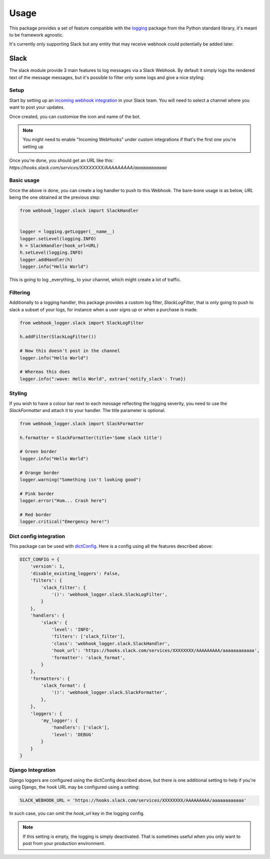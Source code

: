 =====
Usage
=====

This package provides a set of feature compatible with the `logging`_ package
from the Python standard library, it's meant to be framework agnostic.

It's currently only supporting Slack but any entity that may receive webhook
could potentially be added later.

Slack
-----

The slack module provide 3 main features to log messages via a Slack Webhook.
By default it simply logs the rendered text of the message messages, but
it's possible to filter only some logs and give a nice styling:

.. image:: _static/slack/example.png

Setup
+++++

Start by setting up an `incoming webhook integration`_ in your Slack team.
You will need to select a channel where you want to post your updates.

Once created, you can customise the icon and name of the bot.

.. note:: You might need to enable "Incoming WebHooks" under custom
          integrations if that's the first one you're setting up

Once you're done, you should get an URL like this:
`https://hooks.slack.com/services/XXXXXXXX/AAAAAAAAA/aaaaaaaaaaaa`

Basic usage
+++++++++++

Once the above is done, you can create a log handler to push to this Webhook.
The bare-bone usage is as below, `URL` being the one obtained at the previous
step:

.. code-block:: python

    from webhook_logger.slack import SlackHandler


    logger = logging.getLogger(__name__)
    logger.setLevel(logging.INFO)
    h = SlackHandler(hook_url=URL)
    h.setLevel(logging.INFO)
    logger.addHandler(h)
    logger.info("Hello World")

This is going to log _everything_ to your channel, which might create a lot
of traffic.

Filtering
+++++++++

Additionally to a logging handler, this package provides a custom log filter,
`SlackLogFilter`, that is only going to push to slack a subset of your logs,
for instance when a user signs up or when a purchase is made.

.. code-block:: python

    from webhook_logger.slack import SlackLogFilter

    h.addFilter(SlackLogFilter())

    # Now this doesn't post in the channel
    logger.info("Hello World")

    # Whereas this does
    logger.info(":wave: Hello World", extra={'notify_slack': True})


Styling
+++++++

If you wish to have a colour bar next to each message reflecting the logging
severity, you need to use the `SlackFormatter` and attach it to your handler. The title parameter is optional.

.. code-block:: python

    from webhook_logger.slack import SlackFormatter

    h.formatter = SlackFormatter(title='Some slack title')

    # Green border
    logger.info("Hello World")

    # Orange border
    logger.warning("Something isn't looking good")

    # Pink border
    logger.error("Hum... Crash here")

    # Red border
    logger.critical("Emergency here!")


Dict config integration
+++++++++++++++++++++++

This package can be used with `dictConfig`_. Here is a config using all the
features described above:

.. code-block:: python

    DICT_CONFIG = {
        'version': 1,
        'disable_existing_loggers': False,
        'filters': {
            'slack_filter': {
                '()': 'webhook_logger.slack.SlackLogFilter',
            }
        },
        'handlers': {
            'slack': {
                'level': 'INFO',
                'filters': ['slack_filter'],
                'class': 'webhook_logger.slack.SlackHandler',
                'hook_url': 'https://hooks.slack.com/services/XXXXXXXX/AAAAAAAAA/aaaaaaaaaaaa',
                'formatter': 'slack_format',
            }
        },
        'formatters': {
            'slack_format': {
                '()': 'webhook_logger.slack.SlackFormatter',
            },
        },
        'loggers': {
            'my_logger': {
                'handlers': ['slack'],
                'level': 'DEBUG'
            }
        }
    }


Django Integration
++++++++++++++++++

Django loggers are configured using the dictConfig described above, but there
is one additional setting to help if you're using Django, the hook URL may be
configured using a setting:

.. code-block:: python

    SLACK_WEBHOOK_URL = 'https://hooks.slack.com/services/XXXXXXXX/AAAAAAAAA/aaaaaaaaaaaa'

In such case, you can omit the `hook_url` key in the logging config.

.. note:: If this setting is empty, the logging is simply deactivated. That is
          sometimes useful when you only want to post from your production environment.


.. _logging: https://docs.python.org/3/library/logging.html
.. _incoming webhook integration: https://my.slack.com/services/new/incoming-webhook/
.. _dictConfig: https://docs.python.org/3/library/logging.config.html#logging.config.dictConfig
